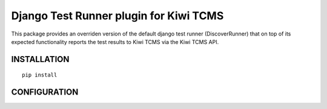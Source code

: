 Django Test Runner plugin for Kiwi TCMS
=======================================

This package provides an overriden version of the default django test runner (DiscoverRunner)
that on top of its expected functionality reports the test results to Kiwi TCMS via the Kiwi TCMS API.

INSTALLATION
------------

::

    pip install 


CONFIGURATION
------------